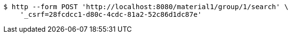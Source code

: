 [source,bash]
----
$ http --form POST 'http://localhost:8080/material1/group/1/search' \
    '_csrf=28fcdcc1-d80c-4cdc-81a2-52c86d1dc87e'
----